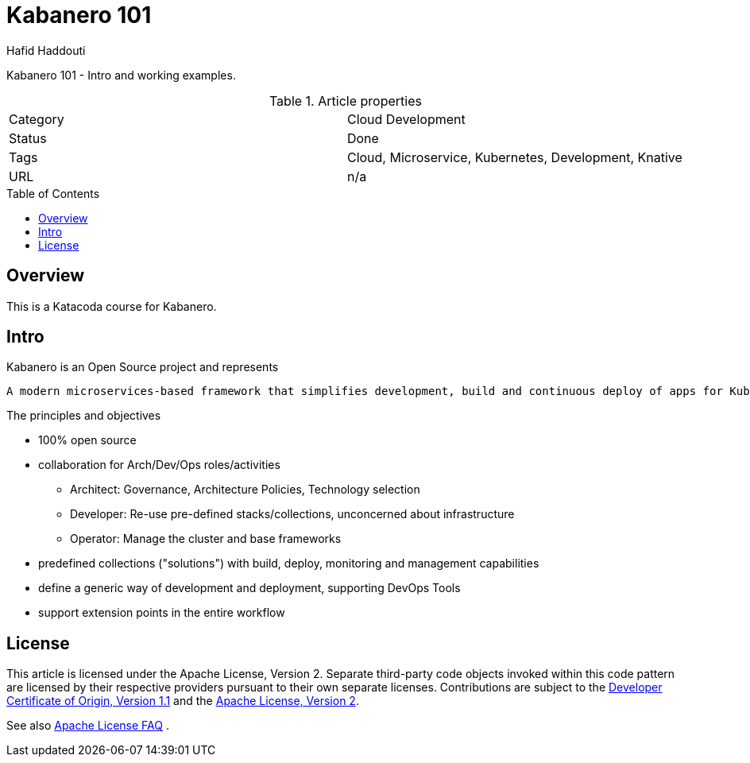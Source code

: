 = Kabanero 101
:author: Hafid Haddouti
:toc: macro
:toclevels: 4

Kabanero 101 - Intro and working examples.

.Article properties
|===
| Category | Cloud Development
| Status | Done
| Tags | Cloud, Microservice, Kubernetes, Development, Knative
| URL | n/a
|===

toc::[]

== Overview

This is a Katacoda course for Kabanero.

== Intro

Kabanero is an Open Source project and represents
[quote, Kabanero]
----
A modern microservices-based framework that simplifies development, build and continuous deploy of apps for Kubernetes 
----

The principles and objectives

* 100% open source
* collaboration for Arch/Dev/Ops roles/activities
** Architect: Governance, Architecture Policies, Technology selection
** Developer: Re-use pre-defined stacks/collections, unconcerned about infrastructure
** Operator: Manage the cluster and base frameworks
* predefined collections ("solutions") with build, deploy, monitoring and management capabilities
* define a generic way of development and deployment, supporting DevOps Tools
* support extension points in the entire workflow


== License

This article is licensed under the Apache License, Version 2.
Separate third-party code objects invoked within this code pattern are licensed by their respective providers pursuant
to their own separate licenses. Contributions are subject to the
link:https://developercertificate.org/[Developer Certificate of Origin, Version 1.1] and the
link:https://www.apache.org/licenses/LICENSE-2.0.txt[Apache License, Version 2].

See also link:https://www.apache.org/foundation/license-faq.html#WhatDoesItMEAN[Apache License FAQ]
.
